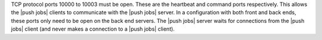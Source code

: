.. The contents of this file are included in multiple topics.
.. This file should not be changed in a way that hinders its ability to appear in multiple documentation sets.

TCP protocol ports 10000 to 10003 must be open. These are the heartbeat and command ports respectively. This allows the |push jobs| clients to communicate with the |push jobs| server. In a configuration with both front and back ends, these ports only need to be open on the back end servers. The |push jobs| server waits for connections from the |push jobs| client (and never makes a connection to a |push jobs| client).
